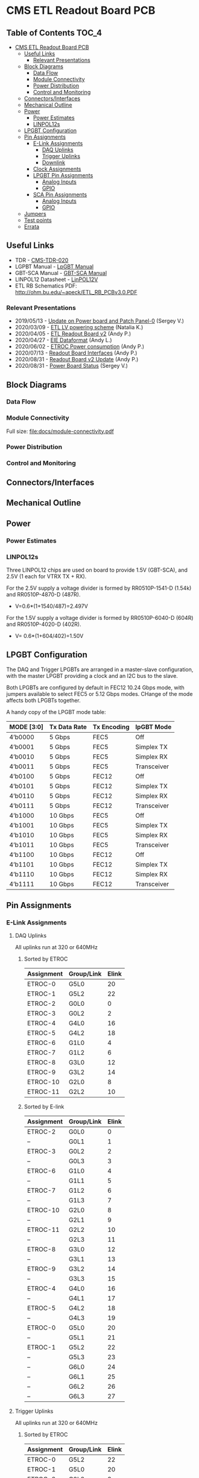 #+OPTIONS: ^:nil
#+EXPORT_EXCLUDE_TAGS: noexport
* CMS ETL Readout Board PCB
** Table of Contents :TOC_4:
- [[#cms-etl-readout-board-pcb][CMS ETL Readout Board PCB]]
  - [[#useful-links][Useful Links]]
    - [[#relevant-presentations][Relevant Presentations]]
  - [[#block-diagrams][Block Diagrams]]
    - [[#data-flow][Data Flow]]
    - [[#module-connectivity][Module Connectivity]]
    - [[#power-distribution][Power Distribution]]
    - [[#control-and-monitoring][Control and Monitoring]]
  - [[#connectorsinterfaces][Connectors/Interfaces]]
  - [[#mechanical-outline][Mechanical Outline]]
  - [[#power][Power]]
    - [[#power-estimates][Power Estimates]]
    - [[#linpol12s][LINPOL12s]]
  - [[#lpgbt-configuration][LPGBT Configuration]]
  - [[#pin-assignments][Pin Assignments]]
    - [[#e-link-assignments][E-Link Assignments]]
      - [[#daq-uplinks][DAQ Uplinks]]
      - [[#trigger-uplinks][Trigger Uplinks]]
      - [[#downlink][Downlink]]
    - [[#clock-assignments][Clock Assignments]]
    - [[#lpgbt-pin-assignments][LPGBT Pin Assignments]]
      - [[#analog-inputs][Analog Inputs]]
      - [[#gpio][GPIO]]
    - [[#sca-pin-assignments][SCA Pin Assignments]]
      - [[#analog-inputs-1][Analog Inputs]]
      - [[#gpio-1][GPIO]]
  - [[#jumpers][Jumpers]]
  - [[#test-points][Test points]]
  - [[#errata][Errata]]

** Useful Links
- TDR - [[https://cds.cern.ch/record/2667167/files/CMS-TDR-020.pdf][CMS-TDR-020]]
- LGPBT Manual - [[https://lpgbt.web.cern.ch/lpgbt/manual/][LpGBT Manual]]
- GBT-SCA Manual - [[https://espace.cern.ch/GBT-Project/GBT-SCA/Manuals/GBT-SCA_Manual_2019.002.pdf][GBT-SCA Manual]]
- LINPOL12 Datasheet - [[https://project-dcdc.web.cern.ch/public/Documents/linPOL12V%20datasheetV3.3.pdf][LinPOL12V]]
- ETL RB Schematics PDF: http://ohm.bu.edu/~apeck/ETL_RB_PCBv3.0.PDF
*** Relevant Presentations
- 2019/05/13 - [[https://indico.cern.ch/event/820512/contributions/3429658/attachments/1842929/3023621/ETL-Cabling-S_Los-May13-2019.pdf][Update on Power board and Patch Panel-0]] (Sergey V.)
- 2020/03/09 - [[https://indico.cern.ch/event/902328/contributions/3798257/attachments/2008611/3355343/2020-03-09_LV_scheme.pdf][ETL LV powering scheme]] (Natalia K.)
- 2020/04/05 - [[https://indico.cern.ch/event/906805/contributions/3815774/attachments/2016073/3369701/2020-04-05-ETL-RBv2-Boston.pdf][ETL Readout Board v2]] (Andy P.)
- 2020/04/27 - [[https://indico.cern.ch/event/912420/contributions/3837314/attachments/2026902/3391190/Andy_Liu_-_Emulator_v1.1.pdf][EIE Dataformat]] (Andy L.)
- 2020/06/02 - [[https://indico.cern.ch/event/931796/contributions/3915833/attachments/2061731/3458677/ETROC2-power-update-v1.pdf][ETROC Power consumption]] (Andy P.)
- 2020/07/13 - [[https://indico.cern.ch/event/939160/contributions/3946133/attachments/2073487/3481402/20200713_readout_board_interfaces.pdf][Readout Board Interfaces]] (Andy P.)
- 2020/08/31 - [[https://indico.cern.ch/event/950697/contributions/3993986/attachments/2093983/3519322/20200831_readout_board_v2.pptx.pdf][Readout Board v2 Update]] (Andy P.)
- 2020/08/31 - [[https://indico.cern.ch/event/950697/contributions/3993988/attachments/2094005/3519146/ETL-PowerConversion-S_Los-Aug31-2020.pdf][Power Board Status]] (Sergey V.)
** Milestones :noexport:
- 2020/XX/YY - Finish schematic and layout
- 2020/XX/YY - Submit files to fab house
** Block Diagrams
*** Data Flow
#+ATTR_HTML: :width 700px
[[file:docs/data-flow.png]]
*** Module Connectivity
Full size: [[file:docs/module-connectivity.pdf]]
#+ATTR_HTML: :width 700px
[[file:docs/module-connectivity.png]]
*** Power Distribution
#+ATTR_HTML: :width 700px
[[file:docs/power-distribution.png]]
*** Control and Monitoring
#+ATTR_HTML: :width 700px
[[file:docs/ctrl-and-mon.png]]
** Connectors/Interfaces
** Mechanical Outline
#+attr_org: :width 700px
[[file:docs/mechanical-outline.png]]
** Power
*** Power Estimates
*** LINPOL12s

Three LINPOL12 chips are used on board to provide 1.5V (GBT-SCA), and 2.5V (1 each for VTRX TX + RX).

For the 2.5V supply a voltage divider is formed by RR0510P-1541-D (1.54k) and RR0510P-4870-D (487R).
 - V=0.6*(1+1540/487)=2.497V

For the 1.5V supply a voltage divider is formed by RR0510P-6040-D (604R) and RR0510P-4020-D (402R).
 - V= 0.6*(1+604/402)=1.50V

** LPGBT Configuration

The DAQ and Trigger LPGBTs are arranged in a master-slave configuration, with the master LPGBT providing a clock and an I2C bus to the slave.

Both LPGBTs are configured by default in FEC12 10.24 Gbps mode, with jumpers available to select FEC5 or 5.12 Gbps modes. CHange of the mode affects both LPGBTs together.

A handy copy of the LPGBT mode table:
|------------+--------------+-------------+-------------|
| MODE [3:0] | Tx Data Rate | Tx Encoding | lpGBT Mode  |
|------------+--------------+-------------+-------------|
| 4’b0000    | 5 Gbps       | FEC5        | Off         |
| 4’b0001    | 5 Gbps       | FEC5        | Simplex TX  |
| 4’b0010    | 5 Gbps       | FEC5        | Simplex RX  |
| 4’b0011    | 5 Gbps       | FEC5        | Transceiver |
| 4’b0100    | 5 Gbps       | FEC12       | Off         |
| 4’b0101    | 5 Gbps       | FEC12       | Simplex TX  |
| 4’b0110    | 5 Gbps       | FEC12       | Simplex RX  |
| 4’b0111    | 5 Gbps       | FEC12       | Transceiver |
| 4’b1000    | 10 Gbps      | FEC5        | Off         |
| 4’b1001    | 10 Gbps      | FEC5        | Simplex TX  |
| 4’b1010    | 10 Gbps      | FEC5        | Simplex RX  |
| 4’b1011    | 10 Gbps      | FEC5        | Transceiver |
| 4’b1100    | 10 Gbps      | FEC12       | Off         |
| 4’b1101    | 10 Gbps      | FEC12       | Simplex TX  |
| 4’b1110    | 10 Gbps      | FEC12       | Simplex RX  |
| 4’b1111    | 10 Gbps      | FEC12       | Transceiver |
|------------+--------------+-------------+-------------|
** Pin Assignments
*** E-Link Assignments
**** DAQ Uplinks

All uplinks run at 320 or 640MHz

***** Sorted by ETROC
|------------+------------+-------|
| Assignment | Group/Link | Elink |
|------------+------------+-------|
| ETROC-0    | G5L0       |    20 |
| ETROC-1    | G5L2       |    22 |
| ETROC-2    | G0L0       |     0 |
| ETROC-3    | G0L2       |     2 |
| ETROC-4    | G4L0       |    16 |
| ETROC-5    | G4L2       |    18 |
| ETROC-6    | G1L0       |     4 |
| ETROC-7    | G1L2       |     6 |
| ETROC-8    | G3L0       |    12 |
| ETROC-9    | G3L2       |    14 |
| ETROC-10   | G2L0       |     8 |
| ETROC-11   | G2L2       |    10 |
|------------+------------+-------|

***** Sorted by E-link
|------------+------------+-------|
| Assignment | Group/Link | Elink |
|------------+------------+-------|
| ETROC-2    | G0L0       |     0 |
| --         | G0L1       |     1 |
| ETROC-3    | G0L2       |     2 |
| --         | G0L3       |     3 |
| ETROC-6    | G1L0       |     4 |
| --         | G1L1       |     5 |
| ETROC-7    | G1L2       |     6 |
| --         | G1L3       |     7 |
| ETROC-10   | G2L0       |     8 |
| --         | G2L1       |     9 |
| ETROC-11   | G2L2       |    10 |
| --         | G2L3       |    11 |
| ETROC-8    | G3L0       |    12 |
| --         | G3L1       |    13 |
| ETROC-9    | G3L2       |    14 |
| --         | G3L3       |    15 |
| ETROC-4    | G4L0       |    16 |
| --         | G4L1       |    17 |
| ETROC-5    | G4L2       |    18 |
| --         | G4L3       |    19 |
| ETROC-0    | G5L0       |    20 |
| --         | G5L1       |    21 |
| ETROC-1    | G5L2       |    22 |
| --         | G5L3       |    23 |
| --         | G6L0       |    24 |
| --         | G6L1       |    25 |
| --         | G6L2       |    26 |
| --         | G6L3       |    27 |
|------------+------------+-------|
**** Trigger Uplinks

All uplinks run at 320 or 640MHz

***** Sorted by ETROC
|------------+------------+-------|
| Assignment | Group/Link | Elink |
|------------+------------+-------|
| ETROC-0    | G5L2       |    22 |
| ETROC-1    | G5L0       |    20 |
| ETROC-2    | G0L2       |     2 |
| ETROC-3    | G0L0       |     0 |
| ETROC-4    | G4L2       |    18 |
| ETROC-5    | G4L0       |    16 |
| ETROC-6    | G1L2       |     6 |
| ETROC-7    | G1L0       |     4 |
| ETROC-8    | G3L2       |    14 |
| ETROC-9    | G3L0       |    12 |
| ETROC-10   | G2L2       |    10 |
| ETROC-11   | G2L0       |     8 |
|------------+------------+-------|

***** Sorted by E-link
|------------+-------+------------|
| Group/Link | Elink | Assignment |
|------------+-------+------------|
| G0L0       |     0 | ETROC-3    |
| G0L1       |     1 | --         |
| G0L2       |     2 | ETROC-2    |
| G0L3       |     3 | --         |
| G1L0       |     4 | ETROC-7    |
| G1L1       |     5 | --         |
| G1L2       |     6 | ETROC-6    |
| G1L3       |     7 | --         |
| G2L0       |     8 | ETROC-11   |
| G2L1       |     9 | --         |
| G2L2       |    10 | ETROC-10   |
| G2L3       |    11 | --         |
| G3L0       |    12 | ETROC-9    |
| G3L1       |    13 | --         |
| G3L2       |    14 | ETROC-8    |
| G3L3       |    15 | --         |
| G4L0       |    16 | ETROC-5    |
| G4L1       |    17 | --         |
| G4L2       |    18 | ETROC-4    |
| G4L3       |    19 | --         |
| G5L0       |    20 | ETROC-1    |
| G5L1       |    21 | --         |
| G5L2       |    22 | ETROC-0    |
| G5L3       |    23 | --         |
| G6L0       |    24 | --         |
| G6L1       |    25 | --         |
| G6L2       |    26 | --         |
| G6L3       |    27 | --         |
|------------+-------+------------|
**** Downlink

All downlinks run at 320MHz

|------------+-------+-------------|
| Group/Link | Elink | Assignment  |
|------------+-------+-------------|
| G0L0       |     0 | ETROC-2/3   |
| G0L1       |     1 | --          |
| G0L2       |     2 | ETROC-6/7   |
| G0L3       |     3 | --          |
| G1L0       |     4 | ETROC-10/11 |
| G1L1       |     5 | --          |
| G1L2       |     6 | --          |
| G1L3       |     7 | --          |
| G2L0       |     8 | ETROC-8/9   |
| G2L1       |     9 | --          |
| G2L2       |    10 | ETROC-4/5   |
| G2L3       |    11 | --          |
| G3L0       |    12 | ETROC-0/1   |
| G3L1       |    13 | --          |
| G3L2       |    14 | --          |
| G3L3       |    15 | --          |
|------------+-------+-------------|

*** Clock Assignments
|-------+-------------+------|
| Clock | Assignment  | Freq |
|-------+-------------+------|
|     0 | ETROC-3     | 40M  |
|     1 | ETROC-2     | 40M  |
|     2 | ETROC-6     | 40M  |
|     3 | ETROC-7     | 40M  |
|     4 | ETROC-10    | 40M  |
|     5 | ETROC-11    | 40M  |
|     6 | --          | OFF  |
|     7 | --          | OFF  |
|     8 | --          | OFF  |
|     9 | --          | OFF  |
|    10 | --          | OFF  |
|    11 | Slave Clock | 40M  |
|    12 | --          | OFF  |
|    13 | --          | OFF  |
|    14 | --          | OFF  |
|    15 | --          | OFF  |
|    16 | --          | OFF  |
|    17 | --          | OFF  |
|    18 | --          | OFF  |
|    19 | --          | OFF  |
|    20 | --          | OFF  |
|    21 | --          | OFF  |
|    22 | ETROC-9     | 40M  |
|    23 | ETROC-4     | 40M  |
|    24 | ETROC-8     | 40M  |
|    25 | ETROC-5     | 40M  |
|    26 | ETROC-0     | 40M  |
|    27 | ETROC-1     | 40M  |
|-------+-------------+------|
*** LPGBT Pin Assignments
**** Analog Inputs
**** GPIO
*** SCA Pin Assignments
**** Analog Inputs
**** GPIO
** Jumpers
|---------+--------------------------------------------------------|
| Jumpers | Description                                            |
|---------+--------------------------------------------------------|
| JMP1    | Install to set LPGBT MODE[2] to 0 (FEC12 → FEC5)       |
| JMP2    | Install to set LPGBT MODE[3] to 0 (data rate → 5 Gbps) |
|---------+--------------------------------------------------------|

Locations:

** Test points
** Errata
